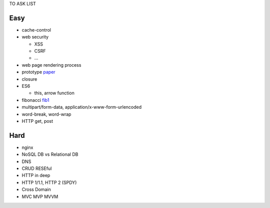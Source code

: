 TO ASK LIST

Easy
======

- cache-control
- web security

  - XSS
  - CSRF
  - ...

- web page rendering process
- prototype `paper`_
- closure
- ES6

  - this, arrow function

- fibonacci fib1_
- multipart/form-data, application/x-www-form-urlencoded
- word-break, word-wrap
- HTTP get, post

.. _paper: http://bibliography.selflanguage.org/_static/self-power.pdf
.. _tdz: http://jsrocks.org/2015/01/temporal-dead-zone-tdz-demystified/
.. _tdz zh: https://github.com/Asurvovor/translation/issues/1
.. _fib1: http://www.zcfy.cc/article/473

Hard
=====

- nginx
- NoSQL DB vs Relational DB
- DNS
- CRUD RESEful
- HTTP in deep
- HTTP 1/1.1, HTTP 2 (SPDY)
- Cross Domain
- MVC MVP MVVM

